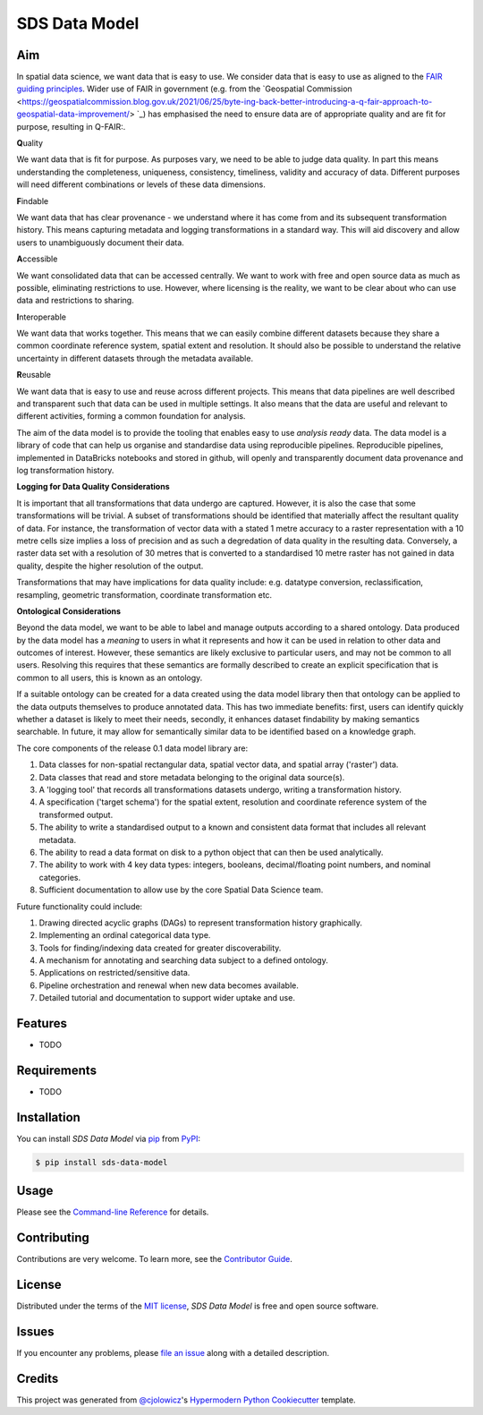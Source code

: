 SDS Data Model
==============

|PyPI| |Status| |Python Version| |License|

|Docs| |CI| |Codecov|

|pre-commit| |Black|

.. |PyPI| image:: https://img.shields.io/pypi/v/sds-data-model.svg
   :target: https://pypi.org/project/sds-data-model/
   :alt: PyPI
.. |Status| image:: https://img.shields.io/pypi/status/sds-data-model.svg
   :target: https://pypi.org/project/sds-data-model/
   :alt: Status
.. |Python Version| image:: https://img.shields.io/pypi/pyversions/sds-data-model
   :target: https://pypi.org/project/sds-data-model
   :alt: Python Version
.. |License| image:: https://img.shields.io/pypi/l/sds-data-model
   :target: https://opensource.org/licenses/MIT
   :alt: License
.. |Docs| image:: https://github.com/Defra-Data-Science-Centre-of-Excellence/sds-data-model/actions/workflows/deploy-docs.yml/badge.svg
   :target: https://defra-data-science-centre-of-excellence.github.io/sds-data-model/
   :alt: Read the documentation at https://defra-data-science-centre-of-excellence.github.io/sds-data-model/
.. |CI| image:: https://github.com/Defra-Data-Science-Centre-of-Excellence/sds-data-model/actions/workflows/python-package.yml/badge.svg
   :target: https://github.com/Defra-Data-Science-Centre-of-Excellence/sds-data-model/actions/workflows/python-package.yml
   :alt: Tests
.. |Codecov| image:: https://codecov.io/gh/Defra-Data-Science-Centre-of-Excellence/sds-data-model/branch/main/graph/badge.svg
   :target: https://codecov.io/gh/Defra-Data-Science-Centre-of-Excellence/sds-data-model
   :alt: Codecov
.. |pre-commit| image:: https://img.shields.io/badge/pre--commit-enabled-brightgreen?logo=pre-commit&logoColor=white
   :target: https://github.com/pre-commit/pre-commit
   :alt: pre-commit
.. |Black| image:: https://img.shields.io/badge/code%20style-black-000000.svg
   :target: https://github.com/psf/black
   :alt: Black


Aim
---

In spatial data science, we want data that is easy to use.
We consider data that is easy to use as aligned to the `FAIR guiding principles <https://www.go-fair.org/fair-principles/>`_.
Wider use of FAIR in government (e.g. from the `Geospatial Commission <https://geospatialcommission.blog.gov.uk/2021/06/25/byte-ing-back-better-introducing-a-q-fair-approach-to-geospatial-data-improvement/> `_) 
has emphasised the need to ensure data are of appropriate quality and are fit for purpose, resulting in Q-FAIR:.  

**Q**\ uality

We want data that is fit for purpose. As purposes vary, we need to be able to judge data quality.
In part this means understanding the completeness, uniqueness, consistency, timeliness, validity and accuracy of data.
Different purposes will need different combinations or levels of these data dimensions.

**F**\ indable

We want data that has clear provenance - we understand where
it has come from and its subsequent transformation history. This means capturing metadata
and logging transformations in a standard way.
This will aid discovery and allow users to unambiguously document their data.

**A**\ ccessible

We want consolidated data that can be accessed centrally.
We want to work with free and open source data as much as possible, eliminating restrictions to use.
However, where licensing is the reality, we want to be clear about who can use data and restrictions to sharing.

**I**\ nteroperable

We want data that works together.
This means that we can easily combine different datasets because they share a common coordinate reference system,
spatial extent and resolution.
It should also be possible to understand the relative uncertainty in different datasets through the metadata available.

**R**\ eusable

We want data that is easy to use and reuse across different projects.
This means that data pipelines are well described and transparent such that data can be used in multiple settings.
It also means that the data are useful and relevant to different activities, forming a common foundation for analysis.

The aim of the data model is to provide the tooling that enables easy to use *analysis ready* data.
The data model is a library of code that can help us organise and standardise data using reproducible pipelines.
Reproducible pipelines, implemented in DataBricks notebooks and stored in github, will openly and transparently
document data provenance and log transformation history.

**Logging for Data Quality Considerations**

It is important that all transformations that data undergo are captured. However, it is also the case that some 
transformations will be trivial. A subset of transformations should be identified that materially affect the
resultant quality of data. For instance, the transformation of vector data with a stated 1 metre accuracy to
a raster representation with a 10 metre cells size implies a loss of precision and as such a degredation of
data quality in the resulting data. Conversely, a raster data set with a resolution of 30 metres that is converted
to a standardised 10 metre raster has not gained in data quality, despite the higher resolution of the output.

Transformations that may have implications for data quality include: e.g. datatype conversion, reclassification,
resampling, geometric transformation, coordinate transformation etc.

**Ontological Considerations**

Beyond the data model, we want to be able to label and manage outputs according to a shared ontology.
Data produced by the data model has a *meaning* to users in what it represents and how it can be used in relation
to other data and outcomes of interest. However, these semantics are likely exclusive to particular users, and may not
be common to all users. Resolving this requires that these semantics are formally described to create an explicit
specification that is common to all users, this is known as an ontology.

If a suitable ontology can be created for a data created using the data model library then that ontology can be
applied to the data outputs themselves to produce annotated data. This has two immediate benefits: first, users
can identify quickly whether a dataset is likely to meet their needs, secondly, it enhances dataset findability 
by making semantics searchable. In future, it may allow for semantically similar data to be identified based on
a knowledge graph.

The core components of the release 0.1 data model library are:

1. Data classes for non-spatial rectangular data, spatial vector data, and spatial array ('raster') data.  
2. Data classes that read and store metadata belonging to the original data source(s).  
3. A 'logging tool' that records all transformations datasets undergo, writing a transformation history.  
4. A specification ('target schema') for the spatial extent, resolution and coordinate reference system of the transformed output.  
5. The ability to write a standardised output to a known and consistent data format that includes all relevant metadata.  
6. The ability to read a data format on disk to a python object that can then be used analytically.  
7. The ability to work with 4 key data types: integers, booleans, decimal/floating point numbers, and nominal categories.
8. Sufficient documentation to allow use by the core Spatial Data Science team.  

Future functionality could include:

1. Drawing directed acyclic graphs (DAGs) to represent transformation history graphically.
2. Implementing an ordinal categorical data type.  
3. Tools for finding/indexing data created for greater discoverability.  
4. A mechanism for annotating and searching data subject to a defined ontology.  
5. Applications on restricted/sensitive data.
6. Pipeline orchestration and renewal when new data becomes available.
7. Detailed tutorial and documentation to support wider uptake and use.

Features
--------

* TODO


Requirements
------------

* TODO


Installation
------------

You can install *SDS Data Model* via pip_ from PyPI_:

.. code:: console

   $ pip install sds-data-model


Usage
-----

Please see the `Command-line Reference <Usage_>`_ for details.


Contributing
------------

Contributions are very welcome.
To learn more, see the `Contributor Guide`_.


License
-------

Distributed under the terms of the `MIT license`_,
*SDS Data Model* is free and open source software.


Issues
------

If you encounter any problems,
please `file an issue`_ along with a detailed description.


Credits
-------

This project was generated from `@cjolowicz`_'s `Hypermodern Python Cookiecutter`_ template.

.. _@cjolowicz: https://github.com/cjolowicz
.. _Cookiecutter: https://github.com/audreyr/cookiecutter
.. _MIT license: https://opensource.org/licenses/MIT
.. _PyPI: https://pypi.org/
.. _Hypermodern Python Cookiecutter: https://github.com/cjolowicz/cookiecutter-hypermodern-python
.. _file an issue: https://github.com/Defra-Data-Science-Centre-of-Excellence/sds-data-model/issues
.. _pip: https://pip.pypa.io/
.. github-only
.. _Contributor Guide: CONTRIBUTING.rst
.. _Usage: https://defra-data-science-centre-of-excellence.github.io/sds-data-model/usage.html
